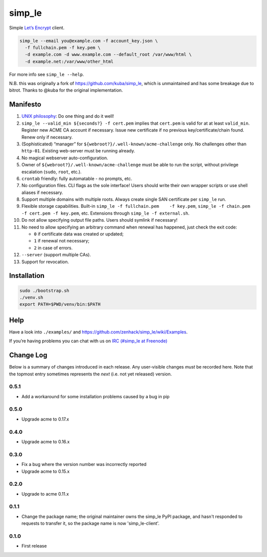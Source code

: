 simp\_le
========

|Build Status|

Simple `Let’s Encrypt`_ client.

.. code:: shell

    simp_le --email you@example.com -f account_key.json \
      -f fullchain.pem -f key.pem \
      -d example.com -d www.example.com --default_root /var/www/html \
      -d example.net:/var/www/other_html

For more info see ``simp_le --help``.

N.B. this was originally a fork of https://github.com/kuba/simp\_le,
which is unmaintained and has some breakage due to bitrot. Thanks to
@kuba for the original implementation.

Manifesto
---------

1.  `UNIX philosophy`_: Do one thing and do it well!

2.  ``simp_le --valid_min ${seconds?} -f cert.pem`` implies that
    ``cert.pem`` is valid for at at least ``valid_min``. Register new
    ACME CA account if necessary. Issue new certificate if no previous
    key/certificate/chain found. Renew only if necessary.

3.  (Sophisticated) “manager” for
    ``${webroot?}/.well-known/acme-challenge`` only. No challenges other
    than ``http-01``. Existing web-server must be running already.

4.  No magical webserver auto-configuration.

5.  Owner of ``${webroot?}/.well-known/acme-challenge`` must be able to
    run the script, without privilege escalation (``sudo``, ``root``,
    etc.).

6.  ``crontab`` friendly: fully automatable - no prompts, etc.

7.  No configuration files. CLI flags as the sole interface! Users
    should write their own wrapper scripts or use shell aliases if
    necessary.

8.  Support multiple domains with multiple roots. Always create single
    SAN certificate per ``simp_le`` run.

9.  Flexible storage capabilities. Built-in
    ``simp_le -f fullchain.pem    -f key.pem``,
    ``simp_le -f chain.pem -f cert.pem -f key.pem``, etc. Extensions
    through ``simp_le -f external.sh``.

10. Do not allow specifying output file paths. Users should symlink if
    necessary!

11. No need to allow specifying an arbitrary command when renewal has
    happened, just check the exit code:

    -  ``0`` if certificate data was created or updated;
    -  ``1`` if renewal not necessary;
    -  ``2`` in case of errors.

12. ``--server`` (support multiple CAs).

13. Support for revocation.

Installation
------------

.. code:: shell

    sudo ./bootstrap.sh
    ./venv.sh
    export PATH=$PWD/venv/bin:$PATH

Help
----

Have a look into ``./examples/`` and
https://github.com/zenhack/simp\_le/wiki/Examples.

If you’re having problems you can chat with us on `IRC (#simp\_le at
Freenode)`_

.. _Let’s Encrypt: https://letsencrypt.org
.. _UNIX philosophy: https://en.wikipedia.org/wiki/Unix_philosophy
.. _IRC (#simp\_le at Freenode): http://webchat.freenode.net?randomnick=1&channels=%23simp_le&prompt=1

.. |Build Status| image:: https://travis-ci.org/zenhack/simp_le.svg?branch=master
   :target: https://travis-ci.org/zenhack/simp_le


Change Log
----------

Below is a summary of changes introduced in each release. Any user-visible
changes *must* be recorded here. Note that the topmost entry sometimes
represents the *next* (i.e. not yet released) version.

0.5.1
+++++

* Add a workaround for some installation problems caused by a bug in pip

0.5.0
+++++

* Upgrade acme to 0.17.x

0.4.0
+++++

* Upgrade acme to 0.16.x

0.3.0
+++++

* Fix a bug where the version number was incorrectly reported
* Upgrade acme to 0.15.x

0.2.0
+++++

* Upgrade to acme 0.11.x

0.1.1
+++++

* Change the package name; the original maintainer owns the simp_le PyPI
  package, and hasn't responded to requests to transfer it, so the package name
  is now 'simp_le-client'.

0.1.0
+++++

* First release
